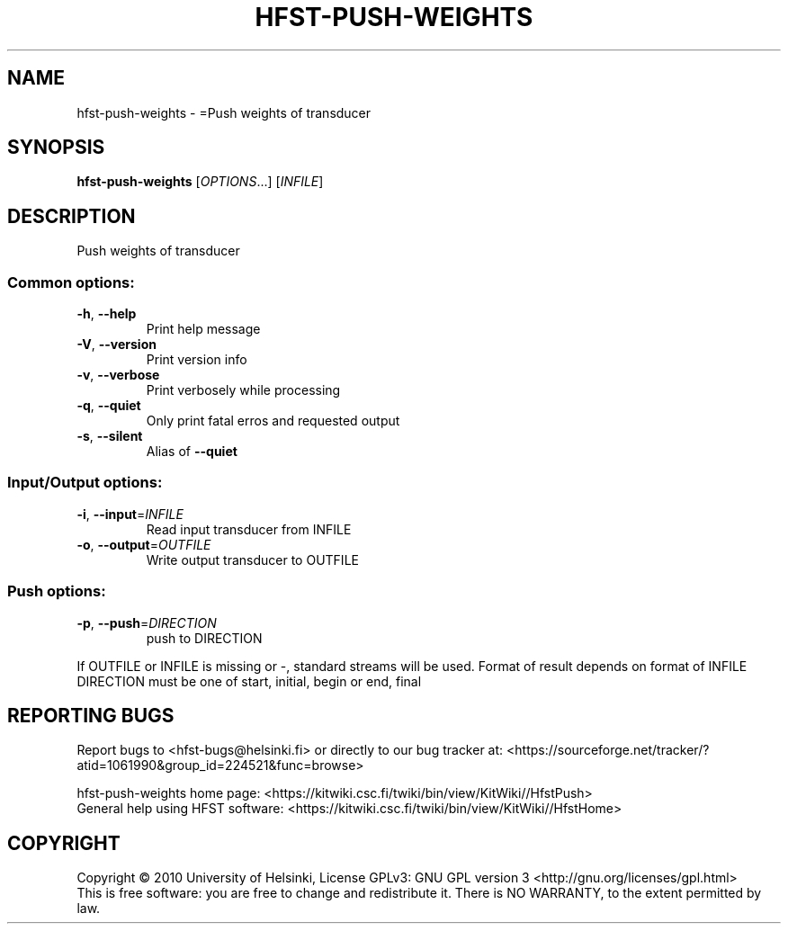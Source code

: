 .\" DO NOT MODIFY THIS FILE!  It was generated by help2man 1.40.4.
.TH HFST-PUSH-WEIGHTS "1" "February 2014" "HFST" "User Commands"
.SH NAME
hfst-push-weights \- =Push weights of transducer
.SH SYNOPSIS
.B hfst-push-weights
[\fIOPTIONS\fR...] [\fIINFILE\fR]
.SH DESCRIPTION
Push weights of transducer
.SS "Common options:"
.TP
\fB\-h\fR, \fB\-\-help\fR
Print help message
.TP
\fB\-V\fR, \fB\-\-version\fR
Print version info
.TP
\fB\-v\fR, \fB\-\-verbose\fR
Print verbosely while processing
.TP
\fB\-q\fR, \fB\-\-quiet\fR
Only print fatal erros and requested output
.TP
\fB\-s\fR, \fB\-\-silent\fR
Alias of \fB\-\-quiet\fR
.SS "Input/Output options:"
.TP
\fB\-i\fR, \fB\-\-input\fR=\fIINFILE\fR
Read input transducer from INFILE
.TP
\fB\-o\fR, \fB\-\-output\fR=\fIOUTFILE\fR
Write output transducer to OUTFILE
.SS "Push options:"
.TP
\fB\-p\fR, \fB\-\-push\fR=\fIDIRECTION\fR
push to DIRECTION
.PP
If OUTFILE or INFILE is missing or \-, standard streams will be used.
Format of result depends on format of INFILE
DIRECTION must be one of start, initial, begin or end, final
.SH "REPORTING BUGS"
Report bugs to <hfst\-bugs@helsinki.fi> or directly to our bug tracker at:
<https://sourceforge.net/tracker/?atid=1061990&group_id=224521&func=browse>
.PP
hfst\-push\-weights home page:
<https://kitwiki.csc.fi/twiki/bin/view/KitWiki//HfstPush>
.br
General help using HFST software:
<https://kitwiki.csc.fi/twiki/bin/view/KitWiki//HfstHome>
.SH COPYRIGHT
Copyright \(co 2010 University of Helsinki,
License GPLv3: GNU GPL version 3 <http://gnu.org/licenses/gpl.html>
.br
This is free software: you are free to change and redistribute it.
There is NO WARRANTY, to the extent permitted by law.

